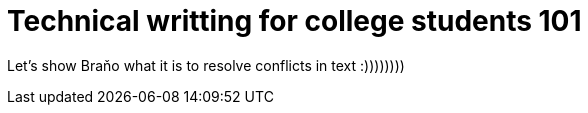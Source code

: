 = Technical writting for college students 101


Let's show Braňo what it is to resolve conflicts in text :))))))))
